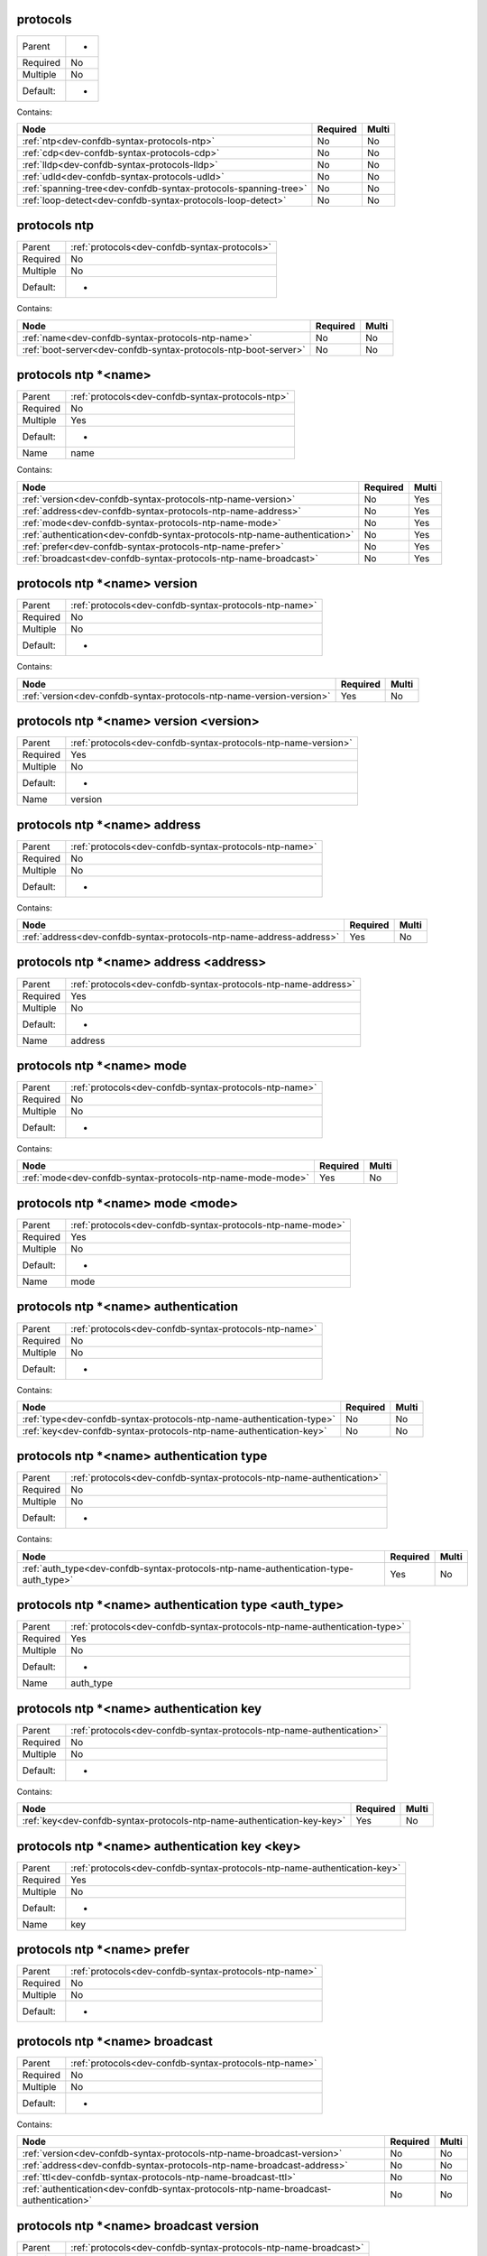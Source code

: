 .. _dev-confdb-syntax-protocols:

protocols
^^^^^^^^^

========  ==
Parent    -
Required  No
Multiple  No
Default:  -
========  ==


Contains:

+-----------------------------------------------------------------+------------+---------+
| Node                                                            | Required   | Multi   |
+=================================================================+============+=========+
| :ref:`ntp<dev-confdb-syntax-protocols-ntp>`                     | No         | No      |
+-----------------------------------------------------------------+------------+---------+
| :ref:`cdp<dev-confdb-syntax-protocols-cdp>`                     | No         | No      |
+-----------------------------------------------------------------+------------+---------+
| :ref:`lldp<dev-confdb-syntax-protocols-lldp>`                   | No         | No      |
+-----------------------------------------------------------------+------------+---------+
| :ref:`udld<dev-confdb-syntax-protocols-udld>`                   | No         | No      |
+-----------------------------------------------------------------+------------+---------+
| :ref:`spanning-tree<dev-confdb-syntax-protocols-spanning-tree>` | No         | No      |
+-----------------------------------------------------------------+------------+---------+
| :ref:`loop-detect<dev-confdb-syntax-protocols-loop-detect>`     | No         | No      |
+-----------------------------------------------------------------+------------+---------+

.. _dev-confdb-syntax-protocols-ntp:

protocols ntp
^^^^^^^^^^^^^

========  =============================================
Parent    :ref:`protocols<dev-confdb-syntax-protocols>`
Required  No
Multiple  No
Default:  -
========  =============================================


Contains:

+-----------------------------------------------------------------+------------+---------+
| Node                                                            | Required   | Multi   |
+=================================================================+============+=========+
| :ref:`name<dev-confdb-syntax-protocols-ntp-name>`               | No         | No      |
+-----------------------------------------------------------------+------------+---------+
| :ref:`boot-server<dev-confdb-syntax-protocols-ntp-boot-server>` | No         | No      |
+-----------------------------------------------------------------+------------+---------+

.. _dev-confdb-syntax-protocols-ntp-name:

protocols ntp \*<name>
^^^^^^^^^^^^^^^^^^^^^^

========  =================================================
Parent    :ref:`protocols<dev-confdb-syntax-protocols-ntp>`
Required  No
Multiple  Yes
Default:  -
Name      name
========  =================================================


.. py:function:: make_ntp_server(name)

    Generate `protocols ntp \*<name>` node

    :param name: protocols ntp


Contains:

+----------------------------------------------------------------------------+------------+---------+
| Node                                                                       | Required   | Multi   |
+============================================================================+============+=========+
| :ref:`version<dev-confdb-syntax-protocols-ntp-name-version>`               | No         | Yes     |
+----------------------------------------------------------------------------+------------+---------+
| :ref:`address<dev-confdb-syntax-protocols-ntp-name-address>`               | No         | Yes     |
+----------------------------------------------------------------------------+------------+---------+
| :ref:`mode<dev-confdb-syntax-protocols-ntp-name-mode>`                     | No         | Yes     |
+----------------------------------------------------------------------------+------------+---------+
| :ref:`authentication<dev-confdb-syntax-protocols-ntp-name-authentication>` | No         | Yes     |
+----------------------------------------------------------------------------+------------+---------+
| :ref:`prefer<dev-confdb-syntax-protocols-ntp-name-prefer>`                 | No         | Yes     |
+----------------------------------------------------------------------------+------------+---------+
| :ref:`broadcast<dev-confdb-syntax-protocols-ntp-name-broadcast>`           | No         | Yes     |
+----------------------------------------------------------------------------+------------+---------+

.. _dev-confdb-syntax-protocols-ntp-name-version:

protocols ntp \*<name> version
^^^^^^^^^^^^^^^^^^^^^^^^^^^^^^

========  ======================================================
Parent    :ref:`protocols<dev-confdb-syntax-protocols-ntp-name>`
Required  No
Multiple  No
Default:  -
========  ======================================================


Contains:

+----------------------------------------------------------------------+------------+---------+
| Node                                                                 | Required   | Multi   |
+======================================================================+============+=========+
| :ref:`version<dev-confdb-syntax-protocols-ntp-name-version-version>` | Yes        | No      |
+----------------------------------------------------------------------+------------+---------+

.. _dev-confdb-syntax-protocols-ntp-name-version-version:

protocols ntp \*<name> version <version>
^^^^^^^^^^^^^^^^^^^^^^^^^^^^^^^^^^^^^^^^

========  ==============================================================
Parent    :ref:`protocols<dev-confdb-syntax-protocols-ntp-name-version>`
Required  Yes
Multiple  No
Default:  -
Name      version
========  ==============================================================


.. py:function:: make_ntp_server_version(version)

    Generate `protocols ntp \*<name> version <version>` node

    :param version: protocols ntp \*<name> version

.. _dev-confdb-syntax-protocols-ntp-name-address:

protocols ntp \*<name> address
^^^^^^^^^^^^^^^^^^^^^^^^^^^^^^

========  ======================================================
Parent    :ref:`protocols<dev-confdb-syntax-protocols-ntp-name>`
Required  No
Multiple  No
Default:  -
========  ======================================================


Contains:

+----------------------------------------------------------------------+------------+---------+
| Node                                                                 | Required   | Multi   |
+======================================================================+============+=========+
| :ref:`address<dev-confdb-syntax-protocols-ntp-name-address-address>` | Yes        | No      |
+----------------------------------------------------------------------+------------+---------+

.. _dev-confdb-syntax-protocols-ntp-name-address-address:

protocols ntp \*<name> address <address>
^^^^^^^^^^^^^^^^^^^^^^^^^^^^^^^^^^^^^^^^

========  ==============================================================
Parent    :ref:`protocols<dev-confdb-syntax-protocols-ntp-name-address>`
Required  Yes
Multiple  No
Default:  -
Name      address
========  ==============================================================


.. py:function:: make_ntp_server_address(address)

    Generate `protocols ntp \*<name> address <address>` node

    :param address: protocols ntp \*<name> address

.. _dev-confdb-syntax-protocols-ntp-name-mode:

protocols ntp \*<name> mode
^^^^^^^^^^^^^^^^^^^^^^^^^^^

========  ======================================================
Parent    :ref:`protocols<dev-confdb-syntax-protocols-ntp-name>`
Required  No
Multiple  No
Default:  -
========  ======================================================


Contains:

+-------------------------------------------------------------+------------+---------+
| Node                                                        | Required   | Multi   |
+=============================================================+============+=========+
| :ref:`mode<dev-confdb-syntax-protocols-ntp-name-mode-mode>` | Yes        | No      |
+-------------------------------------------------------------+------------+---------+

.. _dev-confdb-syntax-protocols-ntp-name-mode-mode:

protocols ntp \*<name> mode <mode>
^^^^^^^^^^^^^^^^^^^^^^^^^^^^^^^^^^

========  ===========================================================
Parent    :ref:`protocols<dev-confdb-syntax-protocols-ntp-name-mode>`
Required  Yes
Multiple  No
Default:  -
Name      mode
========  ===========================================================


.. py:function:: make_ntp_server_mode(mode)

    Generate `protocols ntp \*<name> mode <mode>` node

    :param mode: protocols ntp \*<name> mode

.. _dev-confdb-syntax-protocols-ntp-name-authentication:

protocols ntp \*<name> authentication
^^^^^^^^^^^^^^^^^^^^^^^^^^^^^^^^^^^^^

========  ======================================================
Parent    :ref:`protocols<dev-confdb-syntax-protocols-ntp-name>`
Required  No
Multiple  No
Default:  -
========  ======================================================


Contains:

+-----------------------------------------------------------------------+------------+---------+
| Node                                                                  | Required   | Multi   |
+=======================================================================+============+=========+
| :ref:`type<dev-confdb-syntax-protocols-ntp-name-authentication-type>` | No         | No      |
+-----------------------------------------------------------------------+------------+---------+
| :ref:`key<dev-confdb-syntax-protocols-ntp-name-authentication-key>`   | No         | No      |
+-----------------------------------------------------------------------+------------+---------+

.. _dev-confdb-syntax-protocols-ntp-name-authentication-type:

protocols ntp \*<name> authentication type
^^^^^^^^^^^^^^^^^^^^^^^^^^^^^^^^^^^^^^^^^^

========  =====================================================================
Parent    :ref:`protocols<dev-confdb-syntax-protocols-ntp-name-authentication>`
Required  No
Multiple  No
Default:  -
========  =====================================================================


Contains:

+--------------------------------------------------------------------------------------+------------+---------+
| Node                                                                                 | Required   | Multi   |
+======================================================================================+============+=========+
| :ref:`auth_type<dev-confdb-syntax-protocols-ntp-name-authentication-type-auth_type>` | Yes        | No      |
+--------------------------------------------------------------------------------------+------------+---------+

.. _dev-confdb-syntax-protocols-ntp-name-authentication-type-auth_type:

protocols ntp \*<name> authentication type <auth_type>
^^^^^^^^^^^^^^^^^^^^^^^^^^^^^^^^^^^^^^^^^^^^^^^^^^^^^^

========  ==========================================================================
Parent    :ref:`protocols<dev-confdb-syntax-protocols-ntp-name-authentication-type>`
Required  Yes
Multiple  No
Default:  -
Name      auth_type
========  ==========================================================================


.. py:function:: make_ntp_server_authentication_type(auth_type)

    Generate `protocols ntp \*<name> authentication type <auth_type>` node

    :param auth_type: protocols ntp \*<name> authentication type

.. _dev-confdb-syntax-protocols-ntp-name-authentication-key:

protocols ntp \*<name> authentication key
^^^^^^^^^^^^^^^^^^^^^^^^^^^^^^^^^^^^^^^^^

========  =====================================================================
Parent    :ref:`protocols<dev-confdb-syntax-protocols-ntp-name-authentication>`
Required  No
Multiple  No
Default:  -
========  =====================================================================


Contains:

+-------------------------------------------------------------------------+------------+---------+
| Node                                                                    | Required   | Multi   |
+=========================================================================+============+=========+
| :ref:`key<dev-confdb-syntax-protocols-ntp-name-authentication-key-key>` | Yes        | No      |
+-------------------------------------------------------------------------+------------+---------+

.. _dev-confdb-syntax-protocols-ntp-name-authentication-key-key:

protocols ntp \*<name> authentication key <key>
^^^^^^^^^^^^^^^^^^^^^^^^^^^^^^^^^^^^^^^^^^^^^^^

========  =========================================================================
Parent    :ref:`protocols<dev-confdb-syntax-protocols-ntp-name-authentication-key>`
Required  Yes
Multiple  No
Default:  -
Name      key
========  =========================================================================


.. py:function:: make_ntp_server_authentication_key(key)

    Generate `protocols ntp \*<name> authentication key <key>` node

    :param key: protocols ntp \*<name> authentication key

.. _dev-confdb-syntax-protocols-ntp-name-prefer:

protocols ntp \*<name> prefer
^^^^^^^^^^^^^^^^^^^^^^^^^^^^^

========  ======================================================
Parent    :ref:`protocols<dev-confdb-syntax-protocols-ntp-name>`
Required  No
Multiple  No
Default:  -
========  ======================================================


.. py:function:: make_ntp_server_prefer(None)

    Generate `protocols ntp \*<name> prefer` node

    :param None: protocols ntp \*<name>

.. _dev-confdb-syntax-protocols-ntp-name-broadcast:

protocols ntp \*<name> broadcast
^^^^^^^^^^^^^^^^^^^^^^^^^^^^^^^^

========  ======================================================
Parent    :ref:`protocols<dev-confdb-syntax-protocols-ntp-name>`
Required  No
Multiple  No
Default:  -
========  ======================================================


Contains:

+--------------------------------------------------------------------------------------+------------+---------+
| Node                                                                                 | Required   | Multi   |
+======================================================================================+============+=========+
| :ref:`version<dev-confdb-syntax-protocols-ntp-name-broadcast-version>`               | No         | No      |
+--------------------------------------------------------------------------------------+------------+---------+
| :ref:`address<dev-confdb-syntax-protocols-ntp-name-broadcast-address>`               | No         | No      |
+--------------------------------------------------------------------------------------+------------+---------+
| :ref:`ttl<dev-confdb-syntax-protocols-ntp-name-broadcast-ttl>`                       | No         | No      |
+--------------------------------------------------------------------------------------+------------+---------+
| :ref:`authentication<dev-confdb-syntax-protocols-ntp-name-broadcast-authentication>` | No         | No      |
+--------------------------------------------------------------------------------------+------------+---------+

.. _dev-confdb-syntax-protocols-ntp-name-broadcast-version:

protocols ntp \*<name> broadcast version
^^^^^^^^^^^^^^^^^^^^^^^^^^^^^^^^^^^^^^^^

========  ================================================================
Parent    :ref:`protocols<dev-confdb-syntax-protocols-ntp-name-broadcast>`
Required  No
Multiple  No
Default:  -
========  ================================================================


Contains:

+--------------------------------------------------------------------------------+------------+---------+
| Node                                                                           | Required   | Multi   |
+================================================================================+============+=========+
| :ref:`version<dev-confdb-syntax-protocols-ntp-name-broadcast-version-version>` | Yes        | No      |
+--------------------------------------------------------------------------------+------------+---------+

.. _dev-confdb-syntax-protocols-ntp-name-broadcast-version-version:

protocols ntp \*<name> broadcast version <version>
^^^^^^^^^^^^^^^^^^^^^^^^^^^^^^^^^^^^^^^^^^^^^^^^^^

========  ========================================================================
Parent    :ref:`protocols<dev-confdb-syntax-protocols-ntp-name-broadcast-version>`
Required  Yes
Multiple  No
Default:  -
Name      version
========  ========================================================================


.. py:function:: make_ntp_server_broadcast_version(version)

    Generate `protocols ntp \*<name> broadcast version <version>` node

    :param version: protocols ntp \*<name> broadcast version

.. _dev-confdb-syntax-protocols-ntp-name-broadcast-address:

protocols ntp \*<name> broadcast address
^^^^^^^^^^^^^^^^^^^^^^^^^^^^^^^^^^^^^^^^

========  ================================================================
Parent    :ref:`protocols<dev-confdb-syntax-protocols-ntp-name-broadcast>`
Required  No
Multiple  No
Default:  -
========  ================================================================


Contains:

+--------------------------------------------------------------------------------+------------+---------+
| Node                                                                           | Required   | Multi   |
+================================================================================+============+=========+
| :ref:`address<dev-confdb-syntax-protocols-ntp-name-broadcast-address-address>` | Yes        | No      |
+--------------------------------------------------------------------------------+------------+---------+

.. _dev-confdb-syntax-protocols-ntp-name-broadcast-address-address:

protocols ntp \*<name> broadcast address <address>
^^^^^^^^^^^^^^^^^^^^^^^^^^^^^^^^^^^^^^^^^^^^^^^^^^

========  ========================================================================
Parent    :ref:`protocols<dev-confdb-syntax-protocols-ntp-name-broadcast-address>`
Required  Yes
Multiple  No
Default:  -
Name      address
========  ========================================================================


.. py:function:: make_ntp_server_broadcast_address(address)

    Generate `protocols ntp \*<name> broadcast address <address>` node

    :param address: protocols ntp \*<name> broadcast address

.. _dev-confdb-syntax-protocols-ntp-name-broadcast-ttl:

protocols ntp \*<name> broadcast ttl
^^^^^^^^^^^^^^^^^^^^^^^^^^^^^^^^^^^^

========  ================================================================
Parent    :ref:`protocols<dev-confdb-syntax-protocols-ntp-name-broadcast>`
Required  No
Multiple  No
Default:  -
========  ================================================================


Contains:

+--------------------------------------------------------------------+------------+---------+
| Node                                                               | Required   | Multi   |
+====================================================================+============+=========+
| :ref:`ttl<dev-confdb-syntax-protocols-ntp-name-broadcast-ttl-ttl>` | Yes        | No      |
+--------------------------------------------------------------------+------------+---------+

.. _dev-confdb-syntax-protocols-ntp-name-broadcast-ttl-ttl:

protocols ntp \*<name> broadcast ttl <ttl>
^^^^^^^^^^^^^^^^^^^^^^^^^^^^^^^^^^^^^^^^^^

========  ====================================================================
Parent    :ref:`protocols<dev-confdb-syntax-protocols-ntp-name-broadcast-ttl>`
Required  Yes
Multiple  No
Default:  -
Name      ttl
========  ====================================================================


.. py:function:: make_ntp_server_broadcast_ttl(ttl)

    Generate `protocols ntp \*<name> broadcast ttl <ttl>` node

    :param ttl: protocols ntp \*<name> broadcast ttl

.. _dev-confdb-syntax-protocols-ntp-name-broadcast-authentication:

protocols ntp \*<name> broadcast authentication
^^^^^^^^^^^^^^^^^^^^^^^^^^^^^^^^^^^^^^^^^^^^^^^

========  ================================================================
Parent    :ref:`protocols<dev-confdb-syntax-protocols-ntp-name-broadcast>`
Required  No
Multiple  No
Default:  -
========  ================================================================


Contains:

+---------------------------------------------------------------------------------+------------+---------+
| Node                                                                            | Required   | Multi   |
+=================================================================================+============+=========+
| :ref:`type<dev-confdb-syntax-protocols-ntp-name-broadcast-authentication-type>` | No         | No      |
+---------------------------------------------------------------------------------+------------+---------+
| :ref:`key<dev-confdb-syntax-protocols-ntp-name-broadcast-authentication-key>`   | No         | No      |
+---------------------------------------------------------------------------------+------------+---------+

.. _dev-confdb-syntax-protocols-ntp-name-broadcast-authentication-type:

protocols ntp \*<name> broadcast authentication type
^^^^^^^^^^^^^^^^^^^^^^^^^^^^^^^^^^^^^^^^^^^^^^^^^^^^

========  ===============================================================================
Parent    :ref:`protocols<dev-confdb-syntax-protocols-ntp-name-broadcast-authentication>`
Required  No
Multiple  No
Default:  -
========  ===============================================================================


Contains:

+------------------------------------------------------------------------------------------------+------------+---------+
| Node                                                                                           | Required   | Multi   |
+================================================================================================+============+=========+
| :ref:`auth_type<dev-confdb-syntax-protocols-ntp-name-broadcast-authentication-type-auth_type>` | Yes        | No      |
+------------------------------------------------------------------------------------------------+------------+---------+

.. _dev-confdb-syntax-protocols-ntp-name-broadcast-authentication-type-auth_type:

protocols ntp \*<name> broadcast authentication type <auth_type>
^^^^^^^^^^^^^^^^^^^^^^^^^^^^^^^^^^^^^^^^^^^^^^^^^^^^^^^^^^^^^^^^

========  ====================================================================================
Parent    :ref:`protocols<dev-confdb-syntax-protocols-ntp-name-broadcast-authentication-type>`
Required  Yes
Multiple  No
Default:  -
Name      auth_type
========  ====================================================================================


.. py:function:: make_ntp_server_broadcast_authentication_type(auth_type)

    Generate `protocols ntp \*<name> broadcast authentication type <auth_type>` node

    :param auth_type: protocols ntp \*<name> broadcast authentication type

.. _dev-confdb-syntax-protocols-ntp-name-broadcast-authentication-key:

protocols ntp \*<name> broadcast authentication key
^^^^^^^^^^^^^^^^^^^^^^^^^^^^^^^^^^^^^^^^^^^^^^^^^^^

========  ===============================================================================
Parent    :ref:`protocols<dev-confdb-syntax-protocols-ntp-name-broadcast-authentication>`
Required  No
Multiple  No
Default:  -
========  ===============================================================================


Contains:

+-----------------------------------------------------------------------------------+------------+---------+
| Node                                                                              | Required   | Multi   |
+===================================================================================+============+=========+
| :ref:`key<dev-confdb-syntax-protocols-ntp-name-broadcast-authentication-key-key>` | Yes        | No      |
+-----------------------------------------------------------------------------------+------------+---------+

.. _dev-confdb-syntax-protocols-ntp-name-broadcast-authentication-key-key:

protocols ntp \*<name> broadcast authentication key <key>
^^^^^^^^^^^^^^^^^^^^^^^^^^^^^^^^^^^^^^^^^^^^^^^^^^^^^^^^^

========  ===================================================================================
Parent    :ref:`protocols<dev-confdb-syntax-protocols-ntp-name-broadcast-authentication-key>`
Required  Yes
Multiple  No
Default:  -
Name      key
========  ===================================================================================


.. py:function:: make_ntp_server_broadcast_authentication_key(key)

    Generate `protocols ntp \*<name> broadcast authentication key <key>` node

    :param key: protocols ntp \*<name> broadcast authentication key

.. _dev-confdb-syntax-protocols-ntp-boot-server:

protocols ntp boot-server
^^^^^^^^^^^^^^^^^^^^^^^^^

========  =================================================
Parent    :ref:`protocols<dev-confdb-syntax-protocols-ntp>`
Required  No
Multiple  No
Default:  -
========  =================================================


Contains:

+-----------------------------------------------------------------------------+------------+---------+
| Node                                                                        | Required   | Multi   |
+=============================================================================+============+=========+
| :ref:`boot_server<dev-confdb-syntax-protocols-ntp-boot-server-boot_server>` | No         | No      |
+-----------------------------------------------------------------------------+------------+---------+

.. _dev-confdb-syntax-protocols-ntp-boot-server-boot_server:

protocols ntp boot-server <boot_server>
^^^^^^^^^^^^^^^^^^^^^^^^^^^^^^^^^^^^^^^

========  =============================================================
Parent    :ref:`protocols<dev-confdb-syntax-protocols-ntp-boot-server>`
Required  No
Multiple  No
Default:  -
Name      boot_server
========  =============================================================


.. py:function:: make_ntp_boot_server(boot_server)

    Generate `protocols ntp boot-server <boot_server>` node

    :param boot_server: protocols ntp boot-server

.. _dev-confdb-syntax-protocols-cdp:

protocols cdp
^^^^^^^^^^^^^

========  =============================================
Parent    :ref:`protocols<dev-confdb-syntax-protocols>`
Required  No
Multiple  No
Default:  -
========  =============================================


Contains:

+-------------------------------------------------------------+------------+---------+
| Node                                                        | Required   | Multi   |
+=============================================================+============+=========+
| :ref:`interface<dev-confdb-syntax-protocols-cdp-interface>` | No         | No      |
+-------------------------------------------------------------+------------+---------+

.. _dev-confdb-syntax-protocols-cdp-interface:

protocols cdp interface
^^^^^^^^^^^^^^^^^^^^^^^

========  =================================================
Parent    :ref:`protocols<dev-confdb-syntax-protocols-cdp>`
Required  No
Multiple  No
Default:  -
========  =================================================


Contains:

+-----------------------------------------------------------------------+------------+---------+
| Node                                                                  | Required   | Multi   |
+=======================================================================+============+=========+
| :ref:`interface<dev-confdb-syntax-protocols-cdp-interface-interface>` | No         | No      |
+-----------------------------------------------------------------------+------------+---------+

.. _dev-confdb-syntax-protocols-cdp-interface-interface:

protocols cdp interface \*<interface>
^^^^^^^^^^^^^^^^^^^^^^^^^^^^^^^^^^^^^

========  ===========================================================
Parent    :ref:`protocols<dev-confdb-syntax-protocols-cdp-interface>`
Required  No
Multiple  Yes
Default:  -
Name      interface
========  ===========================================================


.. py:function:: make_cdp_interface(interface)

    Generate `protocols cdp interface \*<interface>` node

    :param interface: protocols cdp interface

.. _dev-confdb-syntax-protocols-lldp:

protocols lldp
^^^^^^^^^^^^^^

========  =============================================
Parent    :ref:`protocols<dev-confdb-syntax-protocols>`
Required  No
Multiple  No
Default:  -
========  =============================================


Contains:

+--------------------------------------------------------------+------------+---------+
| Node                                                         | Required   | Multi   |
+==============================================================+============+=========+
| :ref:`interface<dev-confdb-syntax-protocols-lldp-interface>` | No         | No      |
+--------------------------------------------------------------+------------+---------+

.. _dev-confdb-syntax-protocols-lldp-interface:

protocols lldp interface
^^^^^^^^^^^^^^^^^^^^^^^^

========  ==================================================
Parent    :ref:`protocols<dev-confdb-syntax-protocols-lldp>`
Required  No
Multiple  No
Default:  -
========  ==================================================


Contains:

+------------------------------------------------------------------------+------------+---------+
| Node                                                                   | Required   | Multi   |
+========================================================================+============+=========+
| :ref:`interface<dev-confdb-syntax-protocols-lldp-interface-interface>` | No         | No      |
+------------------------------------------------------------------------+------------+---------+

.. _dev-confdb-syntax-protocols-lldp-interface-interface:

protocols lldp interface \*<interface>
^^^^^^^^^^^^^^^^^^^^^^^^^^^^^^^^^^^^^^

========  ============================================================
Parent    :ref:`protocols<dev-confdb-syntax-protocols-lldp-interface>`
Required  No
Multiple  Yes
Default:  -
Name      interface
========  ============================================================


.. py:function:: make_lldp_interface(interface)

    Generate `protocols lldp interface \*<interface>` node

    :param interface: protocols lldp interface


Contains:

+----------------------------------------------------------------------------------------+------------+---------+
| Node                                                                                   | Required   | Multi   |
+========================================================================================+============+=========+
| :ref:`admin-status<dev-confdb-syntax-protocols-lldp-interface-interface-admin-status>` | No         | Yes     |
+----------------------------------------------------------------------------------------+------------+---------+

.. _dev-confdb-syntax-protocols-lldp-interface-interface-admin-status:

protocols lldp interface \*<interface> admin-status
^^^^^^^^^^^^^^^^^^^^^^^^^^^^^^^^^^^^^^^^^^^^^^^^^^^

========  ======================================================================
Parent    :ref:`protocols<dev-confdb-syntax-protocols-lldp-interface-interface>`
Required  No
Multiple  No
Default:  -
========  ======================================================================


Contains:

+---------------------------------------------------------------------------------+------------+---------+
| Node                                                                            | Required   | Multi   |
+=================================================================================+============+=========+
| :ref:`rx<dev-confdb-syntax-protocols-lldp-interface-interface-admin-status-rx>` | No         | No      |
+---------------------------------------------------------------------------------+------------+---------+
| :ref:`tx<dev-confdb-syntax-protocols-lldp-interface-interface-admin-status-tx>` | No         | No      |
+---------------------------------------------------------------------------------+------------+---------+

.. _dev-confdb-syntax-protocols-lldp-interface-interface-admin-status-rx:

protocols lldp interface \*<interface> admin-status rx
^^^^^^^^^^^^^^^^^^^^^^^^^^^^^^^^^^^^^^^^^^^^^^^^^^^^^^

========  ===================================================================================
Parent    :ref:`protocols<dev-confdb-syntax-protocols-lldp-interface-interface-admin-status>`
Required  No
Multiple  No
Default:  -
========  ===================================================================================


.. py:function:: make_lldp_admin_status_rx(None)

    Generate `protocols lldp interface \*<interface> admin-status rx` node

    :param None: protocols lldp interface \*<interface> admin-status

.. _dev-confdb-syntax-protocols-lldp-interface-interface-admin-status-tx:

protocols lldp interface \*<interface> admin-status tx
^^^^^^^^^^^^^^^^^^^^^^^^^^^^^^^^^^^^^^^^^^^^^^^^^^^^^^

========  ===================================================================================
Parent    :ref:`protocols<dev-confdb-syntax-protocols-lldp-interface-interface-admin-status>`
Required  No
Multiple  No
Default:  -
========  ===================================================================================


.. py:function:: make_lldp_admin_status_tx(None)

    Generate `protocols lldp interface \*<interface> admin-status tx` node

    :param None: protocols lldp interface \*<interface> admin-status

.. _dev-confdb-syntax-protocols-udld:

protocols udld
^^^^^^^^^^^^^^

========  =============================================
Parent    :ref:`protocols<dev-confdb-syntax-protocols>`
Required  No
Multiple  No
Default:  -
========  =============================================


Contains:

+--------------------------------------------------------------+------------+---------+
| Node                                                         | Required   | Multi   |
+==============================================================+============+=========+
| :ref:`interface<dev-confdb-syntax-protocols-udld-interface>` | No         | No      |
+--------------------------------------------------------------+------------+---------+

.. _dev-confdb-syntax-protocols-udld-interface:

protocols udld interface
^^^^^^^^^^^^^^^^^^^^^^^^

========  ==================================================
Parent    :ref:`protocols<dev-confdb-syntax-protocols-udld>`
Required  No
Multiple  No
Default:  -
========  ==================================================


Contains:

+------------------------------------------------------------------------+------------+---------+
| Node                                                                   | Required   | Multi   |
+========================================================================+============+=========+
| :ref:`interface<dev-confdb-syntax-protocols-udld-interface-interface>` | No         | No      |
+------------------------------------------------------------------------+------------+---------+

.. _dev-confdb-syntax-protocols-udld-interface-interface:

protocols udld interface \*<interface>
^^^^^^^^^^^^^^^^^^^^^^^^^^^^^^^^^^^^^^

========  ============================================================
Parent    :ref:`protocols<dev-confdb-syntax-protocols-udld-interface>`
Required  No
Multiple  Yes
Default:  -
Name      interface
========  ============================================================


.. py:function:: make_udld_interface(interface)

    Generate `protocols udld interface \*<interface>` node

    :param interface: protocols udld interface

.. _dev-confdb-syntax-protocols-spanning-tree:

protocols spanning-tree
^^^^^^^^^^^^^^^^^^^^^^^

========  =============================================
Parent    :ref:`protocols<dev-confdb-syntax-protocols>`
Required  No
Multiple  No
Default:  -
========  =============================================


Contains:

+-----------------------------------------------------------------------+------------+---------+
| Node                                                                  | Required   | Multi   |
+=======================================================================+============+=========+
| :ref:`mode<dev-confdb-syntax-protocols-spanning-tree-mode>`           | No         | No      |
+-----------------------------------------------------------------------+------------+---------+
| :ref:`priority<dev-confdb-syntax-protocols-spanning-tree-priority>`   | No         | No      |
+-----------------------------------------------------------------------+------------+---------+
| :ref:`instance<dev-confdb-syntax-protocols-spanning-tree-instance>`   | No         | No      |
+-----------------------------------------------------------------------+------------+---------+
| :ref:`interface<dev-confdb-syntax-protocols-spanning-tree-interface>` | No         | No      |
+-----------------------------------------------------------------------+------------+---------+

.. _dev-confdb-syntax-protocols-spanning-tree-mode:

protocols spanning-tree mode
^^^^^^^^^^^^^^^^^^^^^^^^^^^^

========  ===========================================================
Parent    :ref:`protocols<dev-confdb-syntax-protocols-spanning-tree>`
Required  No
Multiple  No
Default:  -
========  ===========================================================


Contains:

+------------------------------------------------------------------+------------+---------+
| Node                                                             | Required   | Multi   |
+==================================================================+============+=========+
| :ref:`mode<dev-confdb-syntax-protocols-spanning-tree-mode-mode>` | Yes        | No      |
+------------------------------------------------------------------+------------+---------+

.. _dev-confdb-syntax-protocols-spanning-tree-mode-mode:

protocols spanning-tree mode <mode>
^^^^^^^^^^^^^^^^^^^^^^^^^^^^^^^^^^^

========  ================================================================
Parent    :ref:`protocols<dev-confdb-syntax-protocols-spanning-tree-mode>`
Required  Yes
Multiple  No
Default:  -
Name      mode
========  ================================================================


.. py:function:: make_spanning_tree_mode(mode)

    Generate `protocols spanning-tree mode <mode>` node

    :param mode: protocols spanning-tree mode

.. _dev-confdb-syntax-protocols-spanning-tree-priority:

protocols spanning-tree priority
^^^^^^^^^^^^^^^^^^^^^^^^^^^^^^^^

========  ===========================================================
Parent    :ref:`protocols<dev-confdb-syntax-protocols-spanning-tree>`
Required  No
Multiple  No
Default:  -
========  ===========================================================


Contains:

+------------------------------------------------------------------------------+------------+---------+
| Node                                                                         | Required   | Multi   |
+==============================================================================+============+=========+
| :ref:`priority<dev-confdb-syntax-protocols-spanning-tree-priority-priority>` | Yes        | No      |
+------------------------------------------------------------------------------+------------+---------+

.. _dev-confdb-syntax-protocols-spanning-tree-priority-priority:

protocols spanning-tree priority <priority>
^^^^^^^^^^^^^^^^^^^^^^^^^^^^^^^^^^^^^^^^^^^

========  ====================================================================
Parent    :ref:`protocols<dev-confdb-syntax-protocols-spanning-tree-priority>`
Required  Yes
Multiple  No
Default:  -
Name      priority
========  ====================================================================


.. py:function:: make_spanning_tree_priority(priority)

    Generate `protocols spanning-tree priority <priority>` node

    :param priority: protocols spanning-tree priority

.. _dev-confdb-syntax-protocols-spanning-tree-instance:

protocols spanning-tree instance
^^^^^^^^^^^^^^^^^^^^^^^^^^^^^^^^

========  ===========================================================
Parent    :ref:`protocols<dev-confdb-syntax-protocols-spanning-tree>`
Required  No
Multiple  No
Default:  -
========  ===========================================================


Contains:

+------------------------------------------------------------------------------+------------+---------+
| Node                                                                         | Required   | Multi   |
+==============================================================================+============+=========+
| :ref:`instance<dev-confdb-syntax-protocols-spanning-tree-instance-instance>` | No         | No      |
+------------------------------------------------------------------------------+------------+---------+

.. _dev-confdb-syntax-protocols-spanning-tree-instance-instance:

protocols spanning-tree instance \*<instance>
^^^^^^^^^^^^^^^^^^^^^^^^^^^^^^^^^^^^^^^^^^^^^

========  ====================================================================
Parent    :ref:`protocols<dev-confdb-syntax-protocols-spanning-tree-instance>`
Required  No
Multiple  Yes
Default:  0
Name      instance
========  ====================================================================


Contains:

+-----------------------------------------------------------------------------------------------------+------------+---------+
| Node                                                                                                | Required   | Multi   |
+=====================================================================================================+============+=========+
| :ref:`bridge-priority<dev-confdb-syntax-protocols-spanning-tree-instance-instance-bridge-priority>` | No         | Yes     |
+-----------------------------------------------------------------------------------------------------+------------+---------+

.. _dev-confdb-syntax-protocols-spanning-tree-instance-instance-bridge-priority:

protocols spanning-tree instance \*<instance> bridge-priority
^^^^^^^^^^^^^^^^^^^^^^^^^^^^^^^^^^^^^^^^^^^^^^^^^^^^^^^^^^^^^

========  =============================================================================
Parent    :ref:`protocols<dev-confdb-syntax-protocols-spanning-tree-instance-instance>`
Required  No
Multiple  No
Default:  -
========  =============================================================================


Contains:

+-------------------------------------------------------------------------------------------------------+------------+---------+
| Node                                                                                                  | Required   | Multi   |
+=======================================================================================================+============+=========+
| :ref:`priority<dev-confdb-syntax-protocols-spanning-tree-instance-instance-bridge-priority-priority>` | Yes        | No      |
+-------------------------------------------------------------------------------------------------------+------------+---------+

.. _dev-confdb-syntax-protocols-spanning-tree-instance-instance-bridge-priority-priority:

protocols spanning-tree instance \*<instance> bridge-priority <priority>
^^^^^^^^^^^^^^^^^^^^^^^^^^^^^^^^^^^^^^^^^^^^^^^^^^^^^^^^^^^^^^^^^^^^^^^^

========  =============================================================================================
Parent    :ref:`protocols<dev-confdb-syntax-protocols-spanning-tree-instance-instance-bridge-priority>`
Required  Yes
Multiple  No
Default:  -
Name      priority
========  =============================================================================================


.. py:function:: make_spanning_tree_instance_bridge_priority(priority)

    Generate `protocols spanning-tree instance \*<instance> bridge-priority <priority>` node

    :param priority: protocols spanning-tree instance \*<instance> bridge-priority

.. _dev-confdb-syntax-protocols-spanning-tree-interface:

protocols spanning-tree interface
^^^^^^^^^^^^^^^^^^^^^^^^^^^^^^^^^

========  ===========================================================
Parent    :ref:`protocols<dev-confdb-syntax-protocols-spanning-tree>`
Required  No
Multiple  No
Default:  -
========  ===========================================================


Contains:

+---------------------------------------------------------------------------------+------------+---------+
| Node                                                                            | Required   | Multi   |
+=================================================================================+============+=========+
| :ref:`interface<dev-confdb-syntax-protocols-spanning-tree-interface-interface>` | No         | No      |
+---------------------------------------------------------------------------------+------------+---------+

.. _dev-confdb-syntax-protocols-spanning-tree-interface-interface:

protocols spanning-tree interface \*<interface>
^^^^^^^^^^^^^^^^^^^^^^^^^^^^^^^^^^^^^^^^^^^^^^^

========  =====================================================================
Parent    :ref:`protocols<dev-confdb-syntax-protocols-spanning-tree-interface>`
Required  No
Multiple  Yes
Default:  -
Name      interface
========  =====================================================================


Contains:

+-------------------------------------------------------------------------------------------------+------------+---------+
| Node                                                                                            | Required   | Multi   |
+=================================================================================================+============+=========+
| :ref:`admin-status<dev-confdb-syntax-protocols-spanning-tree-interface-interface-admin-status>` | No         | Yes     |
+-------------------------------------------------------------------------------------------------+------------+---------+
| :ref:`cost<dev-confdb-syntax-protocols-spanning-tree-interface-interface-cost>`                 | No         | Yes     |
+-------------------------------------------------------------------------------------------------+------------+---------+
| :ref:`bpdu-filter<dev-confdb-syntax-protocols-spanning-tree-interface-interface-bpdu-filter>`   | No         | Yes     |
+-------------------------------------------------------------------------------------------------+------------+---------+
| :ref:`bpdu-guard<dev-confdb-syntax-protocols-spanning-tree-interface-interface-bpdu-guard>`     | No         | Yes     |
+-------------------------------------------------------------------------------------------------+------------+---------+
| :ref:`mode<dev-confdb-syntax-protocols-spanning-tree-interface-interface-mode>`                 | No         | Yes     |
+-------------------------------------------------------------------------------------------------+------------+---------+

.. _dev-confdb-syntax-protocols-spanning-tree-interface-interface-admin-status:

protocols spanning-tree interface \*<interface> admin-status
^^^^^^^^^^^^^^^^^^^^^^^^^^^^^^^^^^^^^^^^^^^^^^^^^^^^^^^^^^^^

========  ===============================================================================
Parent    :ref:`protocols<dev-confdb-syntax-protocols-spanning-tree-interface-interface>`
Required  No
Multiple  No
Default:  -
========  ===============================================================================


Contains:

+--------------------------------------------------------------------------------------------------------------+------------+---------+
| Node                                                                                                         | Required   | Multi   |
+==============================================================================================================+============+=========+
| :ref:`admin_status<dev-confdb-syntax-protocols-spanning-tree-interface-interface-admin-status-admin_status>` | Yes        | No      |
+--------------------------------------------------------------------------------------------------------------+------------+---------+

.. _dev-confdb-syntax-protocols-spanning-tree-interface-interface-admin-status-admin_status:

protocols spanning-tree interface \*<interface> admin-status <admin_status>
^^^^^^^^^^^^^^^^^^^^^^^^^^^^^^^^^^^^^^^^^^^^^^^^^^^^^^^^^^^^^^^^^^^^^^^^^^^

========  ============================================================================================
Parent    :ref:`protocols<dev-confdb-syntax-protocols-spanning-tree-interface-interface-admin-status>`
Required  Yes
Multiple  No
Default:  -
Name      admin_status
========  ============================================================================================


.. py:function:: make_interface_spanning_tree_admin_status(admin_status)

    Generate `protocols spanning-tree interface \*<interface> admin-status <admin_status>` node

    :param admin_status: protocols spanning-tree interface \*<interface> admin-status

.. _dev-confdb-syntax-protocols-spanning-tree-interface-interface-cost:

protocols spanning-tree interface \*<interface> cost
^^^^^^^^^^^^^^^^^^^^^^^^^^^^^^^^^^^^^^^^^^^^^^^^^^^^

========  ===============================================================================
Parent    :ref:`protocols<dev-confdb-syntax-protocols-spanning-tree-interface-interface>`
Required  No
Multiple  No
Default:  -
========  ===============================================================================


Contains:

+--------------------------------------------------------------------------------------+------------+---------+
| Node                                                                                 | Required   | Multi   |
+======================================================================================+============+=========+
| :ref:`cost<dev-confdb-syntax-protocols-spanning-tree-interface-interface-cost-cost>` | Yes        | No      |
+--------------------------------------------------------------------------------------+------------+---------+

.. _dev-confdb-syntax-protocols-spanning-tree-interface-interface-cost-cost:

protocols spanning-tree interface \*<interface> cost <cost>
^^^^^^^^^^^^^^^^^^^^^^^^^^^^^^^^^^^^^^^^^^^^^^^^^^^^^^^^^^^

========  ====================================================================================
Parent    :ref:`protocols<dev-confdb-syntax-protocols-spanning-tree-interface-interface-cost>`
Required  Yes
Multiple  No
Default:  -
Name      cost
========  ====================================================================================


.. py:function:: make_spanning_tree_interface_cost(cost)

    Generate `protocols spanning-tree interface \*<interface> cost <cost>` node

    :param cost: protocols spanning-tree interface \*<interface> cost

.. _dev-confdb-syntax-protocols-spanning-tree-interface-interface-bpdu-filter:

protocols spanning-tree interface \*<interface> bpdu-filter
^^^^^^^^^^^^^^^^^^^^^^^^^^^^^^^^^^^^^^^^^^^^^^^^^^^^^^^^^^^

========  ===============================================================================
Parent    :ref:`protocols<dev-confdb-syntax-protocols-spanning-tree-interface-interface>`
Required  No
Multiple  No
Default:  -
========  ===============================================================================


Contains:

+---------------------------------------------------------------------------------------------------+------------+---------+
| Node                                                                                              | Required   | Multi   |
+===================================================================================================+============+=========+
| :ref:`enabled<dev-confdb-syntax-protocols-spanning-tree-interface-interface-bpdu-filter-enabled>` | Yes        | No      |
+---------------------------------------------------------------------------------------------------+------------+---------+

.. _dev-confdb-syntax-protocols-spanning-tree-interface-interface-bpdu-filter-enabled:

protocols spanning-tree interface \*<interface> bpdu-filter <enabled>
^^^^^^^^^^^^^^^^^^^^^^^^^^^^^^^^^^^^^^^^^^^^^^^^^^^^^^^^^^^^^^^^^^^^^

========  ===========================================================================================
Parent    :ref:`protocols<dev-confdb-syntax-protocols-spanning-tree-interface-interface-bpdu-filter>`
Required  Yes
Multiple  No
Default:  -
Name      enabled
========  ===========================================================================================


.. py:function:: make_spanning_tree_interface_bpdu_filter(enabled)

    Generate `protocols spanning-tree interface \*<interface> bpdu-filter <enabled>` node

    :param enabled: protocols spanning-tree interface \*<interface> bpdu-filter

.. _dev-confdb-syntax-protocols-spanning-tree-interface-interface-bpdu-guard:

protocols spanning-tree interface \*<interface> bpdu-guard
^^^^^^^^^^^^^^^^^^^^^^^^^^^^^^^^^^^^^^^^^^^^^^^^^^^^^^^^^^

========  ===============================================================================
Parent    :ref:`protocols<dev-confdb-syntax-protocols-spanning-tree-interface-interface>`
Required  No
Multiple  No
Default:  -
========  ===============================================================================


Contains:

+--------------------------------------------------------------------------------------------------+------------+---------+
| Node                                                                                             | Required   | Multi   |
+==================================================================================================+============+=========+
| :ref:`enabled<dev-confdb-syntax-protocols-spanning-tree-interface-interface-bpdu-guard-enabled>` | Yes        | No      |
+--------------------------------------------------------------------------------------------------+------------+---------+

.. _dev-confdb-syntax-protocols-spanning-tree-interface-interface-bpdu-guard-enabled:

protocols spanning-tree interface \*<interface> bpdu-guard <enabled>
^^^^^^^^^^^^^^^^^^^^^^^^^^^^^^^^^^^^^^^^^^^^^^^^^^^^^^^^^^^^^^^^^^^^

========  ==========================================================================================
Parent    :ref:`protocols<dev-confdb-syntax-protocols-spanning-tree-interface-interface-bpdu-guard>`
Required  Yes
Multiple  No
Default:  -
Name      enabled
========  ==========================================================================================


.. py:function:: make_spanning_tree_interface_bpdu_guard(enabled)

    Generate `protocols spanning-tree interface \*<interface> bpdu-guard <enabled>` node

    :param enabled: protocols spanning-tree interface \*<interface> bpdu-guard

.. _dev-confdb-syntax-protocols-spanning-tree-interface-interface-mode:

protocols spanning-tree interface \*<interface> mode
^^^^^^^^^^^^^^^^^^^^^^^^^^^^^^^^^^^^^^^^^^^^^^^^^^^^

========  ===============================================================================
Parent    :ref:`protocols<dev-confdb-syntax-protocols-spanning-tree-interface-interface>`
Required  No
Multiple  No
Default:  -
========  ===============================================================================


Contains:

+--------------------------------------------------------------------------------------+------------+---------+
| Node                                                                                 | Required   | Multi   |
+======================================================================================+============+=========+
| :ref:`mode<dev-confdb-syntax-protocols-spanning-tree-interface-interface-mode-mode>` | Yes        | No      |
+--------------------------------------------------------------------------------------+------------+---------+

.. _dev-confdb-syntax-protocols-spanning-tree-interface-interface-mode-mode:

protocols spanning-tree interface \*<interface> mode <mode>
^^^^^^^^^^^^^^^^^^^^^^^^^^^^^^^^^^^^^^^^^^^^^^^^^^^^^^^^^^^

========  ====================================================================================
Parent    :ref:`protocols<dev-confdb-syntax-protocols-spanning-tree-interface-interface-mode>`
Required  Yes
Multiple  No
Default:  -
Name      mode
========  ====================================================================================


.. py:function:: make_spanning_tree_interface_mode(mode)

    Generate `protocols spanning-tree interface \*<interface> mode <mode>` node

    :param mode: protocols spanning-tree interface \*<interface> mode

.. _dev-confdb-syntax-protocols-loop-detect:

protocols loop-detect
^^^^^^^^^^^^^^^^^^^^^

========  =============================================
Parent    :ref:`protocols<dev-confdb-syntax-protocols>`
Required  No
Multiple  No
Default:  -
========  =============================================


Contains:

+---------------------------------------------------------------------+------------+---------+
| Node                                                                | Required   | Multi   |
+=====================================================================+============+=========+
| :ref:`interface<dev-confdb-syntax-protocols-loop-detect-interface>` | No         | No      |
+---------------------------------------------------------------------+------------+---------+

.. _dev-confdb-syntax-protocols-loop-detect-interface:

protocols loop-detect interface
^^^^^^^^^^^^^^^^^^^^^^^^^^^^^^^

========  =========================================================
Parent    :ref:`protocols<dev-confdb-syntax-protocols-loop-detect>`
Required  No
Multiple  No
Default:  -
========  =========================================================


Contains:

+-------------------------------------------------------------------------------+------------+---------+
| Node                                                                          | Required   | Multi   |
+===============================================================================+============+=========+
| :ref:`interface<dev-confdb-syntax-protocols-loop-detect-interface-interface>` | No         | No      |
+-------------------------------------------------------------------------------+------------+---------+

.. _dev-confdb-syntax-protocols-loop-detect-interface-interface:

protocols loop-detect interface \*<interface>
^^^^^^^^^^^^^^^^^^^^^^^^^^^^^^^^^^^^^^^^^^^^^

========  ===================================================================
Parent    :ref:`protocols<dev-confdb-syntax-protocols-loop-detect-interface>`
Required  No
Multiple  Yes
Default:  -
Name      interface
========  ===================================================================


.. py:function:: make_loop_detect_interface(interface)

    Generate `protocols loop-detect interface \*<interface>` node

    :param interface: protocols loop-detect interface

